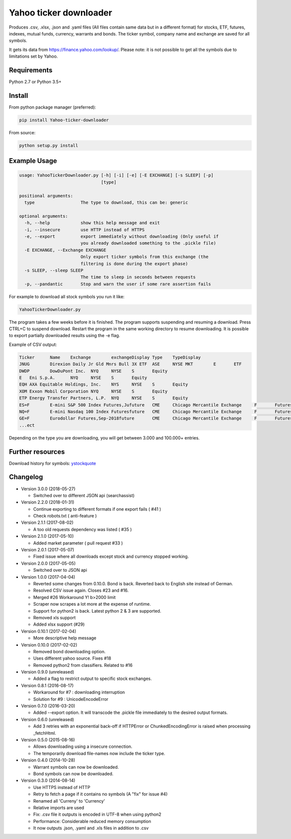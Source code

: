 Yahoo ticker downloader
=======================

Produces .csv, .xlsx, .json and .yaml files (All files contain same data but in a
different format) for stocks, ETF, futures, indexes, mutual funds, currency,
warrants and bonds. The ticker symbol, company name and exchange are saved for
all symbols.

It gets its data from `https://finance.yahoo.com/lookup/`_. Please note: it
is not possible to get all the symbols due to limitations set by Yahoo.

Requirements
---------------------

Python 2.7 or Python 3.5+

Install
---------------------

From python package manager (preferred):

.. code:: bash

    pip install Yahoo-ticker-downloader

From source:

.. code:: bash

    python setup.py install

Example Usage
---------------------

.. code::

    usage: YahooTickerDownloader.py [-h] [-i] [-e] [-E EXCHANGE] [-s SLEEP] [-p]
                                    [type]

    positional arguments:
      type                  The type to download, this can be: generic

    optional arguments:
      -h, --help            show this help message and exit
      -i, --insecure        use HTTP instead of HTTPS
      -e, --export          export immediately without downloading (Only useful if
                            you already downloaded something to the .pickle file)
      -E EXCHANGE, --Exchange EXCHANGE
                            Only export ticker symbols from this exchange (the
                            filtering is done during the export phase)
      -s SLEEP, --sleep SLEEP
                            The time to sleep in seconds between requests
      -p, --pandantic       Stop and warn the user if some rare assertion fails

For example to download all stock symbols you run it like:

.. code:: bash

    YahooTickerDownloader.py

The program takes a few weeks before it is finished.
The program supports suspending and resuming a download.
Press CTRL+C to suspend download. Restart the program
in the same working directory to resume downloading.
It is possible to export partially downloaded results using the -e flag.

Example of CSV output:

.. code::

    Ticker	Name	Exchange	exchangeDisplay	Type	TypeDisplay
    JNUG	Direxion Daily Jr Gld Mnrs Bull 3X ETF	ASE	NYSE MKT	E	ETF
    DWDP	DowDuPont Inc.	NYQ	NYSE	S	Equity
    E	Eni S.p.A.	NYQ	NYSE	S	Equity
    EQH	AXA Equitable Holdings, Inc.	NYS	NYSE	S	Equity
    XOM	Exxon Mobil Corporation	NYQ	NYSE	S	Equity
    ETP	Energy Transfer Partners, L.P.	NYQ	NYSE	S	Equity
    ES=F	E-mini S&P 500 Index Futures,Jufuture	CME	Chicago Mercantile Exchange	F	Futures
    NQ=F	E-mini Nasdaq 100 Index Futuresfuture	CME	Chicago Mercantile Exchange	F	Futures
    GE=F	Eurodollar Futures,Sep-2018future	CME	Chicago Mercantile Exchange	F	Futures
    ...ect

Depending on the type you are downloading, you will get between 3.000 and 100.000+
entries.

Further resources
---------------------

Download history for symbols: ystockquote_

Changelog
---------------------

* Version 3.0.0 (2018-05-27)

  * Switched over to different JSON api (searchassist)

* Version 2.2.0 (2018-01-31)

  * Continue exporting to different formats if one export fails ( #41 )
  * Check robots.txt ( anti-feature )

* Version 2.1.1 (2017-08-02)

  * A too old requests dependency was listed ( #35 )

* Version 2.1.0 (2017-05-10)

  * Added market parameter ( pull request #33 )

* Version 2.0.1 (2017-05-07)

  * Fixed issue where all downloads except stock and currency stopped working.

* Version 2.0.0 (2017-05-05)

  * Switched over to JSON api

* Version 1.0.0 (2017-04-04)

  * Reverted some changes from 0.10.0. Bond is back. Reverted back to English site instead of German.
  * Resolved CSV issue again. Closes #23 and #16.
  * Merged #26 Workaround Y! b>2000 limit
  * Scraper now scrapes a lot more at the expense of runtime.
  * Support for python2 is back. Latest python 2 & 3 are supported.
  * Removed xls support
  * Added xlsx support (#29)

* Version 0.10.1 (2017-02-04)

  * More descriptive help message

* Version 0.10.0 (2017-02-02)

  * Removed bond downloading option.
  * Uses different yahoo source. Fixes #18
  * Removed python2 from classifiers. Related to #16

* Version 0.9.0 (unreleased)

  * Added a flag to restrict output to specific stock exchanges.

* Version 0.8.1 (2016-08-17)

  * Workaround for #7 : downloading interruption
  * Solution for #9 : UnicodeEncodeError

* Version 0.7.0 (2016-03-20)

  * Added --export option. It will transcode the .pickle file immediately to the desired output formats.

* Version 0.6.0 (unreleased)

  * Add 3 retries with an exponential back-off if HTTPError or ChunkedEncodingError is raised when processing _fetchHtml.

* Version 0.5.0 (2015-08-16)

  * Allows downloading using a insecure connection.
  * The temporarily download file-names now include the ticker type.

* Version 0.4.0 (2014-10-28)

  * Warrant symbols can now be downloaded.
  * Bond symbols can now be downloaded.

* Version 0.3.0 (2014-08-14)

  * Use HTTPS instead of HTTP
  * Retry to fetch a page if it contains no symbols (A "fix" for issue #4)
  * Renamed all 'Curreny' to 'Currency'
  * Relative imports are used
  * Fix: .csv file it outputs is encoded in UTF-8 when using python2
  * Performance: Considerable reduced memory consumption
  * It now outputs .json, .yaml and .xls files in addition to .csv

.. _`https://finance.yahoo.com/lookup/`: https://finance.yahoo.com/lookup/
.. _ystockquote: https://pypi.python.org/pypi/ystockquote/

